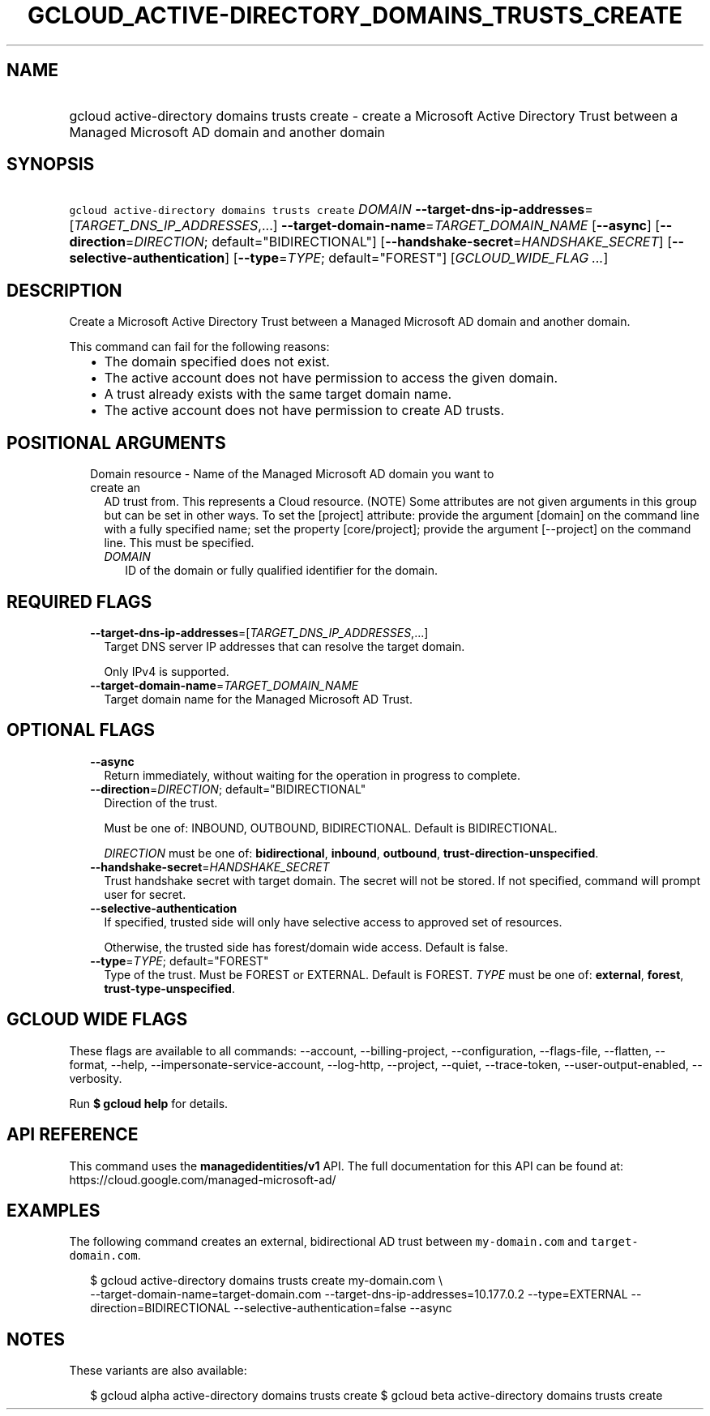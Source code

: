 
.TH "GCLOUD_ACTIVE\-DIRECTORY_DOMAINS_TRUSTS_CREATE" 1



.SH "NAME"
.HP
gcloud active\-directory domains trusts create \- create a Microsoft Active Directory Trust between a Managed Microsoft AD domain and another domain



.SH "SYNOPSIS"
.HP
\f5gcloud active\-directory domains trusts create\fR \fIDOMAIN\fR \fB\-\-target\-dns\-ip\-addresses\fR=[\fITARGET_DNS_IP_ADDRESSES\fR,...] \fB\-\-target\-domain\-name\fR=\fITARGET_DOMAIN_NAME\fR [\fB\-\-async\fR] [\fB\-\-direction\fR=\fIDIRECTION\fR;\ default="BIDIRECTIONAL"] [\fB\-\-handshake\-secret\fR=\fIHANDSHAKE_SECRET\fR] [\fB\-\-selective\-authentication\fR] [\fB\-\-type\fR=\fITYPE\fR;\ default="FOREST"] [\fIGCLOUD_WIDE_FLAG\ ...\fR]



.SH "DESCRIPTION"

Create a Microsoft Active Directory Trust between a Managed Microsoft AD domain
and another domain.

This command can fail for the following reasons:
.RS 2m
.IP "\(bu" 2m
The domain specified does not exist.
.IP "\(bu" 2m
The active account does not have permission to access the given domain.
.IP "\(bu" 2m
A trust already exists with the same target domain name.
.IP "\(bu" 2m
The active account does not have permission to create AD trusts.
.RE
.sp



.SH "POSITIONAL ARGUMENTS"

.RS 2m
.TP 2m

Domain resource \- Name of the Managed Microsoft AD domain you want to create an
AD trust from. This represents a Cloud resource. (NOTE) Some attributes are not
given arguments in this group but can be set in other ways. To set the [project]
attribute: provide the argument [domain] on the command line with a fully
specified name; set the property [core/project]; provide the argument
[\-\-project] on the command line. This must be specified.

.RS 2m
.TP 2m
\fIDOMAIN\fR
ID of the domain or fully qualified identifier for the domain.


.RE
.RE
.sp

.SH "REQUIRED FLAGS"

.RS 2m
.TP 2m
\fB\-\-target\-dns\-ip\-addresses\fR=[\fITARGET_DNS_IP_ADDRESSES\fR,...]
Target DNS server IP addresses that can resolve the target domain.

Only IPv4 is supported.

.TP 2m
\fB\-\-target\-domain\-name\fR=\fITARGET_DOMAIN_NAME\fR
Target domain name for the Managed Microsoft AD Trust.


.RE
.sp

.SH "OPTIONAL FLAGS"

.RS 2m
.TP 2m
\fB\-\-async\fR
Return immediately, without waiting for the operation in progress to complete.

.TP 2m
\fB\-\-direction\fR=\fIDIRECTION\fR; default="BIDIRECTIONAL"
Direction of the trust.

Must be one of: INBOUND, OUTBOUND, BIDIRECTIONAL. Default is BIDIRECTIONAL.

\fIDIRECTION\fR must be one of: \fBbidirectional\fR, \fBinbound\fR,
\fBoutbound\fR, \fBtrust\-direction\-unspecified\fR.

.TP 2m
\fB\-\-handshake\-secret\fR=\fIHANDSHAKE_SECRET\fR
Trust handshake secret with target domain. The secret will not be stored. If not
specified, command will prompt user for secret.

.TP 2m
\fB\-\-selective\-authentication\fR
If specified, trusted side will only have selective access to approved set of
resources.

Otherwise, the trusted side has forest/domain wide access. Default is false.

.TP 2m
\fB\-\-type\fR=\fITYPE\fR; default="FOREST"
Type of the trust. Must be FOREST or EXTERNAL. Default is FOREST. \fITYPE\fR
must be one of: \fBexternal\fR, \fBforest\fR, \fBtrust\-type\-unspecified\fR.


.RE
.sp

.SH "GCLOUD WIDE FLAGS"

These flags are available to all commands: \-\-account, \-\-billing\-project,
\-\-configuration, \-\-flags\-file, \-\-flatten, \-\-format, \-\-help,
\-\-impersonate\-service\-account, \-\-log\-http, \-\-project, \-\-quiet,
\-\-trace\-token, \-\-user\-output\-enabled, \-\-verbosity.

Run \fB$ gcloud help\fR for details.



.SH "API REFERENCE"

This command uses the \fBmanagedidentities/v1\fR API. The full documentation for
this API can be found at: https://cloud.google.com/managed\-microsoft\-ad/



.SH "EXAMPLES"

The following command creates an external, bidirectional AD trust between
\f5my\-domain.com\fR and \f5target\-domain.com\fR.

.RS 2m
$ gcloud active\-directory domains trusts create my\-domain.com \e
    \-\-target\-domain\-name=target\-domain.com
\-\-target\-dns\-ip\-addresses=10.177.0.2 \-\-type=EXTERNAL \-\-direction=BIDIRECTIONAL
\-\-selective\-authentication=false \-\-async
.RE



.SH "NOTES"

These variants are also available:

.RS 2m
$ gcloud alpha active\-directory domains trusts create
$ gcloud beta active\-directory domains trusts create
.RE

